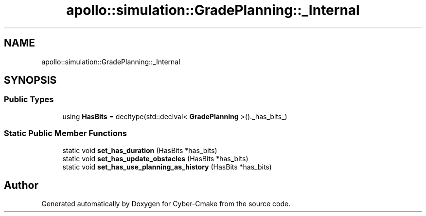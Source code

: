 .TH "apollo::simulation::GradePlanning::_Internal" 3 "Sun Sep 3 2023" "Version 8.0" "Cyber-Cmake" \" -*- nroff -*-
.ad l
.nh
.SH NAME
apollo::simulation::GradePlanning::_Internal
.SH SYNOPSIS
.br
.PP
.SS "Public Types"

.in +1c
.ti -1c
.RI "using \fBHasBits\fP = decltype(std::declval< \fBGradePlanning\fP >()\&._has_bits_)"
.br
.in -1c
.SS "Static Public Member Functions"

.in +1c
.ti -1c
.RI "static void \fBset_has_duration\fP (HasBits *has_bits)"
.br
.ti -1c
.RI "static void \fBset_has_update_obstacles\fP (HasBits *has_bits)"
.br
.ti -1c
.RI "static void \fBset_has_use_planning_as_history\fP (HasBits *has_bits)"
.br
.in -1c

.SH "Author"
.PP 
Generated automatically by Doxygen for Cyber-Cmake from the source code\&.
